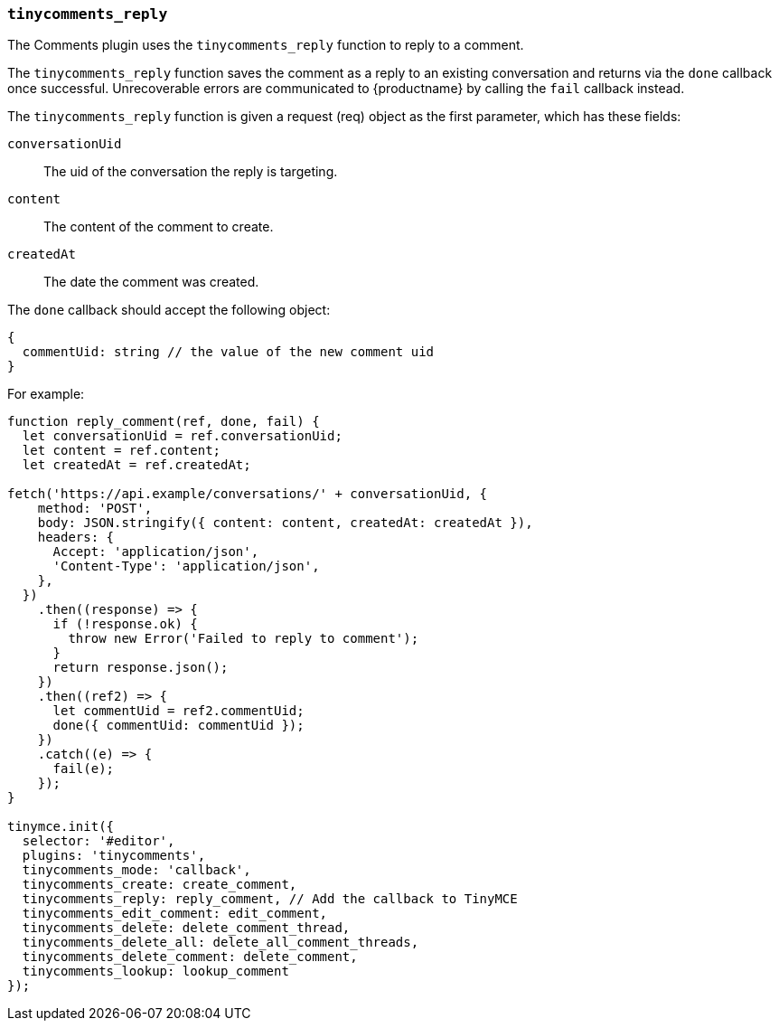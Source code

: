 [[tinycomments_reply]]
=== `tinycomments_reply`

The Comments plugin uses the `tinycomments_reply` function to reply to a comment.

The `tinycomments_reply` function saves the comment as a reply to an existing conversation and returns via the `done` callback once successful. Unrecoverable errors are communicated to {productname} by calling the `fail` callback instead.

The `tinycomments_reply` function is given a request (req) object as the first parameter, which has these fields:

`conversationUid`:: The uid of the conversation the reply is targeting.

`content`:: The content of the comment to create.

`createdAt`:: The date the comment was created.

The `done` callback should accept the following object:

[source, ts]
----
{
  commentUid: string // the value of the new comment uid
}
----

For example:

[source,js]
----
function reply_comment(ref, done, fail) {
  let conversationUid = ref.conversationUid;
  let content = ref.content;
  let createdAt = ref.createdAt;

fetch('https://api.example/conversations/' + conversationUid, {
    method: 'POST',
    body: JSON.stringify({ content: content, createdAt: createdAt }),
    headers: {
      Accept: 'application/json',
      'Content-Type': 'application/json',
    },
  })
    .then((response) => {
      if (!response.ok) {
        throw new Error('Failed to reply to comment');
      }
      return response.json();
    })
    .then((ref2) => {
      let commentUid = ref2.commentUid;
      done({ commentUid: commentUid });
    })
    .catch((e) => {
      fail(e);
    });
}

tinymce.init({
  selector: '#editor',
  plugins: 'tinycomments',
  tinycomments_mode: 'callback',
  tinycomments_create: create_comment,
  tinycomments_reply: reply_comment, // Add the callback to TinyMCE
  tinycomments_edit_comment: edit_comment,
  tinycomments_delete: delete_comment_thread,
  tinycomments_delete_all: delete_all_comment_threads,
  tinycomments_delete_comment: delete_comment,
  tinycomments_lookup: lookup_comment
});
----
